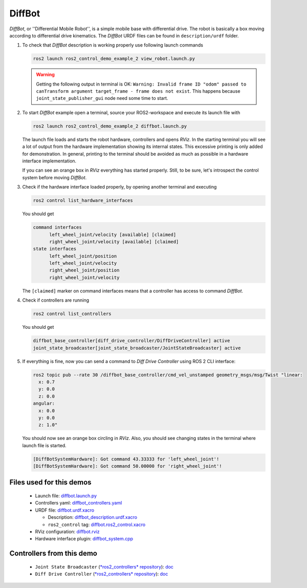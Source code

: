 .. _ros2_control_demos_example_2_userdoc:

*********
DiffBot
*********

*DiffBot*, or ''Differential Mobile Robot'', is a simple mobile base with differential drive.
The robot is basically a box moving according to differential drive kinematics.
The *DiffBot* URDF files can be found in ``description/urdf`` folder.

1. To check that *DiffBot* description is working properly use following launch commands

   .. code-block:: shell

    ros2 launch ros2_control_demo_example_2 view_robot.launch.py

   .. warning::
    Getting the following output in terminal is OK: ``Warning: Invalid frame ID "odom" passed to canTransform argument target_frame - frame does not exist``.
    This happens because ``joint_state_publisher_gui`` node need some time to start.

   .. image:: diffbot.png
    :width: 400
    :alt: Differential Mobile Robot

2. To start *DiffBot* example open a terminal, source your ROS2-workspace and execute its launch file with

   .. code-block:: shell

    ros2 launch ros2_control_demo_example_2 diffbot.launch.py

   The launch file loads and starts the robot hardware, controllers and opens *RViz*.
   In the starting terminal you will see a lot of output from the hardware implementation showing its internal states.
   This excessive printing is only added for demonstration. In general, printing to the terminal should be avoided as much as possible in a hardware interface implementation.

   If you can see an orange box in *RViz* everything has started properly.
   Still, to be sure, let's introspect the control system before moving *DiffBot*.

3. Check if the hardware interface loaded properly, by opening another terminal and executing

   .. code-block:: shell

    ros2 control list_hardware_interfaces

   You should get

   .. code-block:: shell

    command interfaces
          left_wheel_joint/velocity [available] [claimed]
          right_wheel_joint/velocity [available] [claimed]
    state interfaces
          left_wheel_joint/position
          left_wheel_joint/velocity
          right_wheel_joint/position
          right_wheel_joint/velocity

   The ``[claimed]`` marker on command interfaces means that a controller has access to command *DiffBot*.

4. Check if controllers are running

   .. code-block:: shell

    ros2 control list_controllers

   You should get

   .. code-block:: shell

    diffbot_base_controller[diff_drive_controller/DiffDriveController] active
    joint_state_broadcaster[joint_state_broadcaster/JointStateBroadcaster] active

5. If everything is fine, now you can send a command to *Diff Drive Controller* using ROS 2 CLI interface:

   .. code-block:: shell

    ros2 topic pub --rate 30 /diffbot_base_controller/cmd_vel_unstamped geometry_msgs/msg/Twist "linear:
      x: 0.7
      y: 0.0
      z: 0.0
    angular:
      x: 0.0
      y: 0.0
      z: 1.0"

   You should now see an orange box circling in *RViz*.
   Also, you should see changing states in the terminal where launch file is started.

   .. code-block:: shell

    [DiffBotSystemHardware]: Got command 43.33333 for 'left_wheel_joint'!
    [DiffBotSystemHardware]: Got command 50.00000 for 'right_wheel_joint'!

Files used for this demos
#########################

  - Launch file: `diffbot.launch.py <bringup/launch/diffbot.launch.py>`__
  - Controllers yaml: `diffbot_controllers.yaml <bringup/config/diffbot_controllers.yaml>`__
  - URDF file: `diffbot.urdf.xacro <description/urdf/diffbot.urdf.xacro>`__

    + Description: `diffbot_description.urdf.xacro <description/urdf/diffbot_description.urdf.xacro>`__
    + ``ros2_control`` tag: `diffbot.ros2_control.xacro <description/ros2_control/diffbot.ros2_control.xacro>`__

  - RViz configuration: `diffbot.rviz <description/rviz/diffbot.rviz>`__

  - Hardware interface plugin: `diffbot_system.cpp <hardware/diffbot_system.cpp>`__


Controllers from this demo
##########################

  - ``Joint State Broadcaster`` (`*ros2_controllers* repository <https://github.com/ros-controls/ros2_controllers>`__): `doc <https://control.ros.org/master/doc/ros2_controllers/joint_state_broadcaster/doc/userdoc.html>`__
  - ``Diff Drive Controller`` (`*ros2_controllers* repository <https://github.com/ros-controls/ros2_controllers>`__): `doc <https://control.ros.org/master/doc/ros2_controllers/diff_drive_controller/doc/userdoc.html>`__
